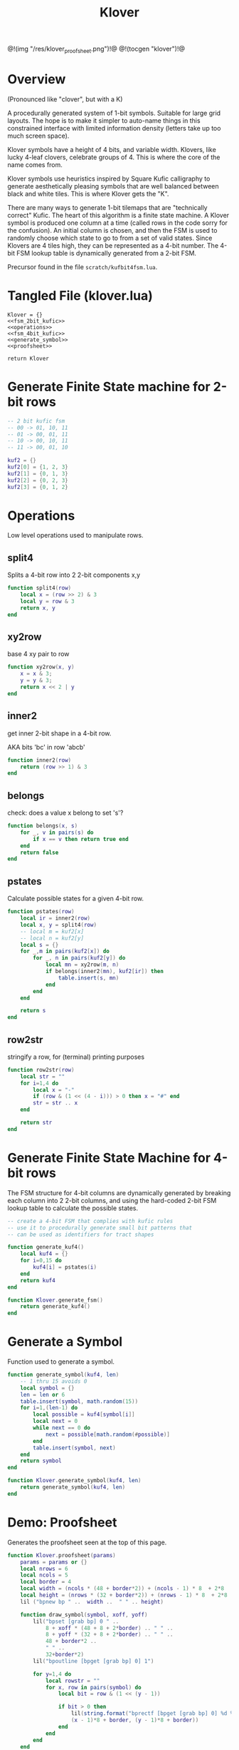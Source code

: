 #+TITLE: Klover
@!(img "/res/klover_proofsheet.png")!@
@!(tocgen "klover")!@
* Overview
(Pronounced like "clover", but with a K)

A procedurally generated system of 1-bit symbols. Suitable
for large grid layouts. The hope is to make it simpler to
auto-name things in this constrained interface with
limited information density (letters take up too much
screen space).

Klover symbols have a height of 4 bits, and variable
width. Klovers, like lucky 4-leaf clovers, celebrate
groups of 4. This is where the core of the name
comes from.

Klover symbols use heuristics inspired by Square Kufic
calligraphy to generate aesthetically pleasing
symbols that are well balanced between black and white
tiles. This is where Klover gets the "K".

There are many ways to generate 1-bit tilemaps that
are "technically correct" Kufic. The heart of
this algorithm is a finite state machine. A Klover
symbol is produced one column at a time (called
rows in the code sorry for the confusion). An
initial column is chosen, and then the FSM is used
to randomly choose which state to go to from a set
of valid states. Since Klovers are 4 tiles high, they
can be represented as a 4-bit number. The 4-bit FSM lookup
table is dynamically generated from a 2-bit FSM.

Precursor found in the file =scratch/kufbit4fsm.lua=.
* Tangled File (klover.lua)
#+NAME: klover.lua
#+BEGIN_SRC :tangle klover/klover.lua
Klover = {}
<<fsm_2bit_kufic>>
<<operations>>
<<fsm_4bit_kufic>>
<<generate_symbol>>
<<proofsheet>>

return Klover
#+END_SRC
* Generate Finite State machine for 2-bit rows
#+NAME: fsm_2bit_kufic
#+BEGIN_SRC lua
-- 2 bit kufic fsm
-- 00 -> 01, 10, 11
-- 01 -> 00, 01, 11
-- 10 -> 00, 10, 11
-- 11 -> 00, 01, 10

kuf2 = {}
kuf2[0] = {1, 2, 3}
kuf2[1] = {0, 1, 3}
kuf2[2] = {0, 2, 3}
kuf2[3] = {0, 1, 2}
#+END_SRC
* Operations
Low level operations used to manipulate rows.

** split4
Splits a 4-bit row into 2 2-bit components x,y
#+NAME: operations
#+BEGIN_SRC lua
function split4(row)
    local x = (row >> 2) & 3
    local y = row & 3
    return x, y
end
#+END_SRC
** xy2row
base 4 xy pair to row

#+NAME: operations
#+BEGIN_SRC lua
function xy2row(x, y)
    x = x & 3;
    y = y & 3;
    return x << 2 | y
end
#+END_SRC
** inner2
get inner 2-bit shape in a 4-bit row.

AKA bits 'bc' in row 'abcb'

#+NAME: operations
#+BEGIN_SRC lua
function inner2(row)
    return (row >> 1) & 3
end
#+END_SRC
** belongs
check: does a value x belong to set 's'?

#+NAME: operations
#+BEGIN_SRC lua
function belongs(x, s)
    for _, v in pairs(s) do
        if x == v then return true end
    end
    return false
end
#+END_SRC
** pstates
Calculate possible states for a given 4-bit row.

#+NAME: operations
#+BEGIN_SRC lua
function pstates(row)
    local ir = inner2(row)
    local x, y = split4(row)
    -- local m = kuf2[x]
    -- local n = kuf2[y]
    local s = {}
    for _,m in pairs(kuf2[x]) do
        for _, n in pairs(kuf2[y]) do
            local mn = xy2row(m, n)
            if belongs(inner2(mn), kuf2[ir]) then
                table.insert(s, mn)
            end
        end
    end

    return s
end
#+END_SRC
** row2str
stringify a row, for (terminal) printing purposes

#+NAME: operations
#+BEGIN_SRC lua
function row2str(row)
    local str = ""
    for i=1,4 do
        local x = "-"
        if (row & (1 << (4 - i))) > 0 then x = "#" end
        str = str .. x
    end

    return str
end
#+END_SRC
* Generate Finite State Machine for 4-bit rows
The FSM structure for 4-bit columns are dynamically generated
by breaking each column into 2 2-bit columns, and using
the hard-coded 2-bit FSM lookup table to calculate the
possible states.

#+NAME: fsm_4bit_kufic
#+BEGIN_SRC lua
-- create a 4-bit FSM that complies with kufic rules
-- use it to procedurally generate small bit patterns that
-- can be used as identifiers for tract shapes

function generate_kuf4()
    local kuf4 = {}
    for i=0,15 do
        kuf4[i] = pstates(i)
    end
    return kuf4
end

function Klover.generate_fsm()
    return generate_kuf4()
end
#+END_SRC
* Generate a Symbol
Function used to generate a symbol.

#+NAME: generate_symbol
#+BEGIN_SRC lua
function generate_symbol(kuf4, len)
    -- 1 thru 15 avoids 0
    local symbol = {}
    len = len or 6
    table.insert(symbol, math.random(15))
    for i=1,(len-1) do
        local possible = kuf4[symbol[i]]
        local next = 0
        while next == 0 do
            next = possible[math.random(#possible)]
        end
        table.insert(symbol, next)
    end
    return symbol
end

function Klover.generate_symbol(kuf4, len)
    return generate_symbol(kuf4, len)
end
#+END_SRC
* Demo: Proofsheet
Generates the proofsheet seen at the top of this page.
#+NAME: proofsheet
#+BEGIN_SRC lua
function Klover.proofsheet(params)
    params = params or {}
    local nrows = 6
    local ncols = 5
    local border = 4
    local width = (ncols * (48 + border*2)) + (ncols - 1) * 8  + 2*8
    local height = (nrows * (32 + border*2)) + (nrows - 1) * 8  + 2*8
    lil ("bpnew bp " ..  width ..  " " .. height)

    function draw_symbol(symbol, xoff, yoff)
        lil("bpset [grab bp] 0 " ..
            8 + xoff * (48 + 8 + 2*border) .. " " ..
            8 + yoff * (32 + 8 + 2*border) .. " " ..
            48 + border*2 ..
            " " ..
            32+border*2)
        lil("bpoutline [bpget [grab bp] 0] 1")

        for y=1,4 do
            local rowstr = ""
            for x, row in pairs(symbol) do
                local bit = row & (1 << (y - 1))

                if bit > 0 then
                    lil(string.format("bprectf [bpget [grab bp] 0] %d %d 8 8 1",
                    (x - 1)*8 + border, (y - 1)*8 + border))
                end
            end
        end
    end

    local kuf4 = generate_kuf4()
    for row=1,nrows do
        for col=1,ncols do
            draw_symbol(generate_symbol(kuf4), col - 1, row - 1)
        end
    end

    local filename = params.filename or "klover_proofsheet.pbm"
    lil("bppng [grab bp] " .. filename)
end
#+END_SRC
